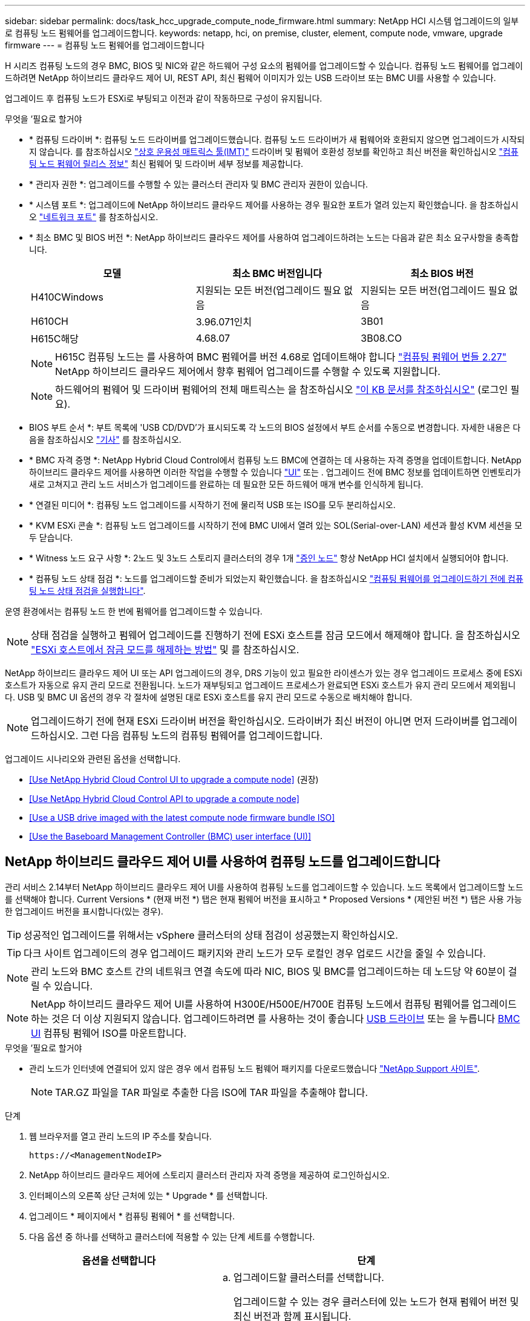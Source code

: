 ---
sidebar: sidebar 
permalink: docs/task_hcc_upgrade_compute_node_firmware.html 
summary: NetApp HCI 시스템 업그레이드의 일부로 컴퓨팅 노드 펌웨어를 업그레이드합니다. 
keywords: netapp, hci, on premise, cluster, element, compute node, vmware, upgrade firmware 
---
= 컴퓨팅 노드 펌웨어를 업그레이드합니다


[role="lead"]
H 시리즈 컴퓨팅 노드의 경우 BMC, BIOS 및 NIC와 같은 하드웨어 구성 요소의 펌웨어를 업그레이드할 수 있습니다. 컴퓨팅 노드 펌웨어를 업그레이드하려면 NetApp 하이브리드 클라우드 제어 UI, REST API, 최신 펌웨어 이미지가 있는 USB 드라이브 또는 BMC UI를 사용할 수 있습니다.

업그레이드 후 컴퓨팅 노드가 ESXi로 부팅되고 이전과 같이 작동하므로 구성이 유지됩니다.

.무엇을 &#8217;필요로 할거야
* * 컴퓨팅 드라이버 *: 컴퓨팅 노드 드라이버를 업그레이드했습니다. 컴퓨팅 노드 드라이버가 새 펌웨어와 호환되지 않으면 업그레이드가 시작되지 않습니다. 를 참조하십시오 https://mysupport.netapp.com/matrix["상호 운용성 매트릭스 툴(IMT)"^] 드라이버 및 펌웨어 호환성 정보를 확인하고 최신 버전을 확인하십시오 link:rn_relatedrn.html["컴퓨팅 노드 펌웨어 릴리스 정보"] 최신 펌웨어 및 드라이버 세부 정보를 제공합니다.
* * 관리자 권한 *: 업그레이드를 수행할 수 있는 클러스터 관리자 및 BMC 관리자 권한이 있습니다.
* * 시스템 포트 *: 업그레이드에 NetApp 하이브리드 클라우드 제어를 사용하는 경우 필요한 포트가 열려 있는지 확인했습니다. 을 참조하십시오 link:hci_prereqs_required_network_ports.html["네트워크 포트"] 를 참조하십시오.
* * 최소 BMC 및 BIOS 버전 *: NetApp 하이브리드 클라우드 제어를 사용하여 업그레이드하려는 노드는 다음과 같은 최소 요구사항을 충족합니다.
+
[cols="3*"]
|===
| 모델 | 최소 BMC 버전입니다 | 최소 BIOS 버전 


| H410CWindows | 지원되는 모든 버전(업그레이드 필요 없음 | 지원되는 모든 버전(업그레이드 필요 없음 


| H610CH | 3.96.071인치 | 3B01 


| H615C해당 | 4.68.07 | 3B08.CO 
|===
+

NOTE: H615C 컴퓨팅 노드는 를 사용하여 BMC 펌웨어를 버전 4.68로 업데이트해야 합니다 link:rn_compute_firmware_2.27.html["컴퓨팅 펌웨어 번들 2.27"] NetApp 하이브리드 클라우드 제어에서 향후 펌웨어 업그레이드를 수행할 수 있도록 지원합니다.

+

NOTE: 하드웨어의 펌웨어 및 드라이버 펌웨어의 전체 매트릭스는 을 참조하십시오 https://kb.netapp.com/Advice_and_Troubleshooting/Hybrid_Cloud_Infrastructure/NetApp_HCI/Firmware_and_driver_versions_in_NetApp_HCI_and_NetApp_Element_software["이 KB 문서를 참조하십시오"^] (로그인 필요).

* BIOS 부트 순서 *: 부트 목록에 'USB CD/DVD'가 표시되도록 각 노드의 BIOS 설정에서 부트 순서를 수동으로 변경합니다. 자세한 내용은 다음을 참조하십시오 link:https://kb.netapp.com/Advice_and_Troubleshooting/Hybrid_Cloud_Infrastructure/NetApp_HCI/Known_issues_and_workarounds_for_Compute_Node_upgrades#BootOrder["기사"^] 를 참조하십시오.
* * BMC 자격 증명 *: NetApp Hybrid Cloud Control에서 컴퓨팅 노드 BMC에 연결하는 데 사용하는 자격 증명을 업데이트합니다. NetApp 하이브리드 클라우드 제어를 사용하면 이러한 작업을 수행할 수 있습니다 link:task_hcc_edit_bmc_info.html#use-netapp-hybrid-cloud-control-to-edit-bmc-information["UI"] 또는 . 업그레이드 전에 BMC 정보를 업데이트하면 인벤토리가 새로 고쳐지고 관리 노드 서비스가 업그레이드를 완료하는 데 필요한 모든 하드웨어 매개 변수를 인식하게 됩니다.
* * 연결된 미디어 *: 컴퓨팅 노드 업그레이드를 시작하기 전에 물리적 USB 또는 ISO를 모두 분리하십시오.
* * KVM ESXi 콘솔 *: 컴퓨팅 노드 업그레이드를 시작하기 전에 BMC UI에서 열려 있는 SOL(Serial-over-LAN) 세션과 활성 KVM 세션을 모두 닫습니다.
* * Witness 노드 요구 사항 *: 2노드 및 3노드 스토리지 클러스터의 경우 1개 link:concept_hci_nodes.html["증인 노드"] 항상 NetApp HCI 설치에서 실행되어야 합니다.
* * 컴퓨팅 노드 상태 점검 *: 노드를 업그레이드할 준비가 되었는지 확인했습니다. 을 참조하십시오 link:task_upgrade_compute_prechecks.html["컴퓨팅 펌웨어를 업그레이드하기 전에 컴퓨팅 노드 상태 점검을 실행합니다"].


운영 환경에서는 컴퓨팅 노드 한 번에 펌웨어를 업그레이드할 수 있습니다.


NOTE: 상태 점검을 실행하고 펌웨어 업그레이드를 진행하기 전에 ESXi 호스트를 잠금 모드에서 해제해야 합니다. 을 참조하십시오 link:https://kb.netapp.com/Advice_and_Troubleshooting/Hybrid_Cloud_Infrastructure/NetApp_HCI/How_to_disable_lockdown_mode_on_ESXi_host["ESXi 호스트에서 잠금 모드를 해제하는 방법"^] 및  를 참조하십시오.

NetApp 하이브리드 클라우드 제어 UI 또는 API 업그레이드의 경우, DRS 기능이 있고 필요한 라이센스가 있는 경우 업그레이드 프로세스 중에 ESXi 호스트가 자동으로 유지 관리 모드로 전환됩니다. 노드가 재부팅되고 업그레이드 프로세스가 완료되면 ESXi 호스트가 유지 관리 모드에서 제외됩니다. USB 및 BMC UI 옵션의 경우 각 절차에 설명된 대로 ESXi 호스트를 유지 관리 모드로 수동으로 배치해야 합니다.


NOTE: 업그레이드하기 전에 현재 ESXi 드라이버 버전을 확인하십시오. 드라이버가 최신 버전이 아니면 먼저 드라이버를 업그레이드하십시오. 그런 다음 컴퓨팅 노드의 컴퓨팅 펌웨어를 업그레이드합니다.

업그레이드 시나리오와 관련된 옵션을 선택합니다.

* <<Use NetApp Hybrid Cloud Control UI to upgrade a compute node>> (권장)
* <<Use NetApp Hybrid Cloud Control API to upgrade a compute node>>
* <<Use a USB drive imaged with the latest compute node firmware bundle ISO>>
* <<Use the Baseboard Management Controller (BMC) user interface (UI)>>




== NetApp 하이브리드 클라우드 제어 UI를 사용하여 컴퓨팅 노드를 업그레이드합니다

관리 서비스 2.14부터 NetApp 하이브리드 클라우드 제어 UI를 사용하여 컴퓨팅 노드를 업그레이드할 수 있습니다. 노드 목록에서 업그레이드할 노드를 선택해야 합니다. Current Versions * (현재 버전 *) 탭은 현재 펌웨어 버전을 표시하고 * Proposed Versions * (제안된 버전 *) 탭은 사용 가능한 업그레이드 버전을 표시합니다(있는 경우).


TIP: 성공적인 업그레이드를 위해서는 vSphere 클러스터의 상태 점검이 성공했는지 확인하십시오.


TIP: 다크 사이트 업그레이드의 경우 업그레이드 패키지와 관리 노드가 모두 로컬인 경우 업로드 시간을 줄일 수 있습니다.


NOTE: 관리 노드와 BMC 호스트 간의 네트워크 연결 속도에 따라 NIC, BIOS 및 BMC를 업그레이드하는 데 노드당 약 60분이 걸릴 수 있습니다.


NOTE: NetApp 하이브리드 클라우드 제어 UI를 사용하여 H300E/H500E/H700E 컴퓨팅 노드에서 컴퓨팅 펌웨어를 업그레이드하는 것은 더 이상 지원되지 않습니다. 업그레이드하려면 를 사용하는 것이 좋습니다 <<manual_method_USB,USB 드라이브>> 또는 을 누릅니다 <<manual_method_BMC,BMC UI>> 컴퓨팅 펌웨어 ISO를 마운트합니다.

.무엇을 &#8217;필요로 할거야
* 관리 노드가 인터넷에 연결되어 있지 않은 경우 에서 컴퓨팅 노드 펌웨어 패키지를 다운로드했습니다 https://mysupport.netapp.com/site/products/all/details/netapp-hci/downloads-tab/download/62542/Compute_Firmware_Bundle["NetApp Support 사이트"^].
+

NOTE: TAR.GZ 파일을 TAR 파일로 추출한 다음 ISO에 TAR 파일을 추출해야 합니다.



.단계
. 웹 브라우저를 열고 관리 노드의 IP 주소를 찾습니다.
+
[listing]
----
https://<ManagementNodeIP>
----
. NetApp 하이브리드 클라우드 제어에 스토리지 클러스터 관리자 자격 증명을 제공하여 로그인하십시오.
. 인터페이스의 오른쪽 상단 근처에 있는 * Upgrade * 를 선택합니다.
. 업그레이드 * 페이지에서 * 컴퓨팅 펌웨어 * 를 선택합니다.
. 다음 옵션 중 하나를 선택하고 클러스터에 적용할 수 있는 단계 세트를 수행합니다.
+
[cols="2*"]
|===
| 옵션을 선택합니다 | 단계 


| 관리 노드에 외부 연결이 있습니다.  a| 
.. 업그레이드할 클러스터를 선택합니다.
+
업그레이드할 수 있는 경우 클러스터에 있는 노드가 현재 펌웨어 버전 및 최신 버전과 함께 표시됩니다.

.. 업그레이드 패키지를 선택합니다.
.. 업그레이드 시작 * 을 선택합니다.
+
업그레이드 시작 * 을 선택하면 창에 실패한 상태 검사가 표시됩니다(있는 경우).

+

CAUTION: 시작한 후에는 업그레이드를 일시 중지할 수 없습니다. 펌웨어는 NIC, BIOS 및 BMC 순서로 순차적으로 업데이트됩니다. 업그레이드 중에는 BMC UI에 로그인하지 마십시오. BMC에 로그인하면 업그레이드 프로세스를 모니터링하는 하이브리드 클라우드 제어 SOL(Serial-over-LAN) 세션이 종료됩니다.

.. 클러스터 또는 노드 레벨의 상태 점검이 경고와 함께 통과되었지만 심각한 오류가 없는 경우 * 업그레이드 준비 완료 * 가 표시됩니다. 업그레이드 노드 * 를 선택합니다.



NOTE: 업그레이드가 진행되는 동안 페이지를 종료하고 나중에 다시 돌아와 진행 상황을 계속 모니터링할 수 있습니다. 업그레이드 중에 UI에 업그레이드 상태에 대한 다양한 메시지가 표시됩니다.


CAUTION: H610C 및 H615S 컴퓨팅 노드에서 펌웨어를 업그레이드하는 동안 BMC 웹 UI를 통해 SOL(Serial-over-LAN) 콘솔을 열지 마십시오. 이로 인해 업그레이드에 실패할 수 있습니다.

업그레이드가 완료된 후 UI에 메시지가 표시됩니다. 업그레이드가 완료된 후 로그를 다운로드할 수 있습니다.



| 관리 노드는 외부 연결이 없는 어두운 사이트 내에 있습니다.  a| 
.. 업그레이드할 클러스터를 선택합니다.
.. 에서 다운로드한 업그레이드 패키지를 업로드하려면 * 찾아보기 * 를 선택합니다https://mysupport.netapp.com/site/products/all/details/netapp-hci/downloads-tab["NetApp Support 사이트"^].
.. 업로드가 완료될 때까지 기다립니다. 진행률 표시줄에 업로드 상태가 표시됩니다.



TIP: 브라우저 창에서 멀리 이동하면 백그라운드에서 파일 업로드가 수행됩니다.

파일이 성공적으로 업로드 및 확인되면 화면에 메시지가 표시됩니다. 정품 확인에 몇 분 정도 걸릴 수 있습니다. 업그레이드가 완료된 후 로그를 다운로드할 수 있습니다. 다양한 업그레이드 상태 변경에 대한 자세한 내용은 을 참조하십시오 <<Upgrade status changes>>.

|===



TIP: 업그레이드 중에 장애가 발생할 경우 NetApp 하이브리드 클라우드 제어에서 노드를 재부팅하고 유지보수 모드에서 벗어난 다음 오류 로그에 대한 링크를 표시하여 장애 상태를 표시합니다. 특정 지침 또는 KB 문서 링크가 포함된 오류 로그를 다운로드하여 문제를 진단하고 해결할 수 있습니다. NetApp 하이브리드 클라우드 제어를 사용하는 컴퓨팅 노드 펌웨어 업그레이드 문제에 대한 자세한 내용은 다음을 참조하십시오 link:https://kb.netapp.com/Advice_and_Troubleshooting/Hybrid_Cloud_Infrastructure/NetApp_HCI/Known_issues_and_workarounds_for_Compute_Node_upgrades["KB를 클릭합니다"^] 기사.



=== 업그레이드 상태 변경

업그레이드 프로세스 전, 도중 및 이후에 UI에 표시되는 다양한 상태는 다음과 같습니다.

[cols="2*"]
|===
| 업그레이드 상태입니다 | 설명 


| 노드가 하나 이상의 상태 확인에 실패했습니다. 세부 정보를 보려면 확장합니다. | 하나 이상의 상태 검사에 실패했습니다. 


| 오류 | 업그레이드 중 오류가 발생했습니다. 오류 로그를 다운로드하여 NetApp Support에 보낼 수 있습니다. 


| 감지할 수 없습니다 | NetApp 하이브리드 클라우드 제어에는 온라인 소프트웨어 저장소에 연결할 수 있는 외부 연결이 없습니다. NetApp 하이브리드 클라우드 컨트롤이 컴퓨팅 노드 자산에 하드웨어 태그가 없을 때 컴퓨팅 노드를 질의할 수 없을 때도 이 상태가 표시됩니다. 


| 업그레이드할 준비가 되었습니다. | 모든 상태 검사가 성공적으로 완료되었으며 노드를 업그레이드할 준비가 되었습니다. 


| 업그레이드 중 오류가 발생했습니다. | 심각한 오류가 발생하면 이 알림과 함께 업그레이드가 실패합니다. 오류 해결에 도움이 되는 * 로그 다운로드 * 링크를 선택하여 로그를 다운로드합니다. 오류를 해결한 후 업그레이드를 다시 시도할 수 있습니다. 


| 노드 업그레이드가 진행 중입니다. | 업그레이드가 진행 중입니다. 진행 표시줄에 업그레이드 상태가 표시됩니다. 
|===


== NetApp 하이브리드 클라우드 제어 API를 사용하여 컴퓨팅 노드를 업그레이드하십시오

API를 사용하여 클러스터의 각 컴퓨팅 노드를 최신 펌웨어 버전으로 업그레이드할 수 있습니다. 원하는 자동화 툴을 사용하여 API를 실행할 수 있습니다. 여기에 설명된 API 워크플로에서는 관리 노드에서 사용할 수 있는 REST API UI를 예로 사용합니다.


NOTE: NetApp 하이브리드 클라우드 제어 UI를 사용하여 H300E/H500E/H700E 컴퓨팅 노드에서 컴퓨팅 펌웨어를 업그레이드하는 것은 더 이상 지원되지 않습니다. 업그레이드하려면 를 사용하는 것이 좋습니다 <<manual_method_USB,USB 드라이브>> 또는 을 누릅니다 <<manual_method_BMC,BMC UI>> 컴퓨팅 펌웨어 ISO를 마운트합니다.

vCenter 및 하드웨어 자산을 비롯한 컴퓨팅 노드 자산을 관리 노드 자산이라고 합니다. 재고 서비스 API를 사용하여 자산을 확인할 수 있습니다('https://<ManagementNodeIP>/inventory/1/`).

.단계
. 연결에 따라 다음 중 하나를 수행합니다.
+
[cols="2*"]
|===
| 옵션을 선택합니다 | 단계 


| 관리 노드에 외부 연결이 있습니다.  a| 
.. 리포지토리 연결을 확인합니다.
+
... 관리 노드에서 패키지 서비스 REST API UI를 엽니다.
+
[listing]
----
https://<ManagementNodeIP>/package-repository/1/
----
... authorize * 를 선택하고 다음을 완료합니다.
+
.... 클러스터 사용자 이름 및 암호를 입력합니다.
.... Client ID를 mnode-client로 입력한다.
.... 세션을 시작하려면 * authorize * 를 선택합니다.
.... 인증 창을 닫습니다.


... REST API UI에서 * get s./packagesmote/remote-repositorysessitory이거나 connection * 을 선택합니다.
... 체험하기 * 를 선택합니다.
... Execute * 를 선택합니다.
... 코드 200이 반환되는 경우 다음 단계로 이동합니다. 원격 리포지토리에 연결되지 않은 경우 연결을 설정하거나 다크 사이트 옵션을 사용합니다.


.. 업그레이드 패키지 ID 찾기:
+
... REST API UI에서 * GET/packages * 를 선택한다.
... 체험하기 * 를 선택합니다.
... Execute * 를 선택합니다.
... 응답에서 업그레이드 패키지 이름(""packageName"")과 패키지 버전(""packageVersion")을 복사하여 나중에 사용할 수 있도록 저장합니다.






| 관리 노드는 외부 연결이 없는 어두운 사이트 내에 있습니다.  a| 
.. NetApp HCI 소프트웨어로 이동합니다 https://mysupport.netapp.com/site/products/all/details/netapp-hci/downloads-tab/download/62542/Compute_Firmware_Bundle["다운로드 페이지"^] 최신 컴퓨팅 노드 펌웨어 이미지를 관리 노드에서 액세스할 수 있는 디바이스에 다운로드합니다.
+

TIP: 다크 사이트 업그레이드의 경우 업그레이드 패키지와 관리 노드가 모두 로컬인 경우 업로드 시간을 줄일 수 있습니다.

.. 컴퓨팅 펌웨어 업그레이드 패키지를 관리 노드에 업로드합니다.
+
... 관리 노드에서 관리 노드 REST API UI를 엽니다.
+
[listing]
----
https://<ManagementNodeIP>/package-repository/1/
----
... authorize * 를 선택하고 다음을 완료합니다.
+
.... 클러스터 사용자 이름 및 암호를 입력합니다.
.... Client ID를 mnode-client로 입력한다.
.... 세션을 시작하려면 * authorize * 를 선택합니다.
.... 인증 창을 닫습니다.


... REST API UI에서 * POST/packages * 를 선택합니다.
... 체험하기 * 를 선택합니다.
... Browse * 를 선택하고 업그레이드 패키지를 선택합니다.
... 업로드를 시작하려면 * 실행 * 을 선택합니다.
... 응답에서 패키지 ID(""id"")를 복사하여 나중에 사용할 수 있도록 저장합니다.


.. 업로드 상태를 확인합니다.
+
... REST API UI에서 * GETCi.\packagesCmx/{id}} mi있거나 status * 를 선택합니다.
... 체험하기 * 를 선택합니다.
... 이전 단계에서 복사한 패키지 ID를 * id * 에 입력합니다.
... 상태 요청을 시작하려면 * Execute * 를 선택합니다.
+
완료했을 때 '성공'이라는 응답이 나타납니다.

... 응답에서 업그레이드 패키지 이름("이름")과 패키지 버전("버전")을 복사하여 나중에 사용할 수 있도록 저장합니다.




|===
. 업그레이드하려는 노드의 컴퓨팅 컨트롤러 ID 및 노드 하드웨어 ID를 찾습니다.
+
.. 관리 노드에서 인벤토리 서비스 REST API UI를 엽니다.
+
[listing]
----
https://<ManagementNodeIP>/inventory/1/
----
.. authorize * 를 선택하고 다음을 완료합니다.
+
... 클러스터 사용자 이름 및 암호를 입력합니다.
... Client ID를 mnode-client로 입력한다.
... 세션을 시작하려면 * authorize * 를 선택합니다.
... 인증 창을 닫습니다.


.. REST API UI에서 * GET/Installations * 를 선택합니다.
.. 체험하기 * 를 선택합니다.
.. Execute * 를 선택합니다.
.. 응답에서 설치 자산 ID(""id"")를 복사합니다.
.. REST API UI에서 * get/Installations/{id} * 를 선택합니다.
.. 체험하기 * 를 선택합니다.
.. 설치 자산 ID를 * id * 필드에 붙여 넣습니다.
.. Execute * 를 선택합니다.
.. 응답에서 클러스터 컨트롤러 ID(""controllerId"") 및 노드 하드웨어 ID(""hardwareId"")를 복사하여 나중에 사용할 수 있도록 저장합니다.
+
[listing, subs="+quotes"]
----
"compute": {
  "errors": [],
  "inventory": {
    "clusters": [
      {
        "clusterId": "Test-1B",
        *"controllerId": "a1b23456-c1d2-11e1-1234-a12bcdef123a",*
----
+
[listing, subs="+quotes"]
----
"nodes": [
  {
    "bmcDetails": {
      "bmcAddress": "10.111.0.111",
      "credentialsAvailable": true,
      "credentialsValidated": true
    },
    "chassisSerialNumber": "111930011231",
    "chassisSlot": "D",
    *"hardwareId": "123a4567-01b1-1243-a12b-11ab11ab0a15",*
    "hardwareTag": "00000000-0000-0000-0000-ab1c2de34f5g",
    "id": "e1111d10-1a1a-12d7-1a23-ab1cde23456f",
    "model": "H410C",
----


. 컴퓨팅 노드 펌웨어 업그레이드를 실행합니다.
+
.. 관리 노드에서 하드웨어 서비스 REST API UI를 엽니다.
+
[listing]
----
https://<ManagementNodeIP>/hardware/2/
----
.. authorize * 를 선택하고 다음을 완료합니다.
+
... 클러스터 사용자 이름 및 암호를 입력합니다.
... Client ID를 mnode-client로 입력한다.
... 세션을 시작하려면 * authorize * 를 선택합니다.
... 인증 창을 닫습니다.


.. POST/nodes/{hardware_id}/upgrades * 를 선택합니다.
.. 체험하기 * 를 선택합니다.
.. 매개변수 필드에 하드웨어 호스트 자산 ID("하드웨어 ID""이전 단계에서 저장한")를 입력합니다.
.. 페이로드 값을 사용하여 다음을 수행합니다.
+
... 노드에서 상태 점검이 수행되고 ESXi 호스트가 유지 보수 모드로 설정되도록 값 ""force":false" 및 ""maintenanceMode":true""를 유지합니다.
... 이전 단계에서 저장한 클러스터 컨트롤러 ID("controllerId")를 입력합니다.
... 이전 단계에서 저장한 패키지 이름 및 패키지 버전을 입력합니다.
+
[listing]
----
{
  "config": {
    "force": false,
    "maintenanceMode": true
  },
  "controllerId": "a1b23456-c1d2-11e1-1234-a12bcdef123a",
  "packageName": "compute-firmware-12.2.109",
  "packageVersion": "12.2.109"
}
----


.. 업그레이드를 시작하려면 * Execute * 를 선택합니다.
+

CAUTION: 시작한 후에는 업그레이드를 일시 중지할 수 없습니다. 펌웨어는 NIC, BIOS 및 BMC 순서로 순차적으로 업데이트됩니다. 업그레이드 중에는 BMC UI에 로그인하지 마십시오. BMC에 로그인하면 업그레이드 프로세스를 모니터링하는 하이브리드 클라우드 제어 SOL(Serial-over-LAN) 세션이 종료됩니다.

.. 응답에서 리소스 링크(""ResourceLink") URL의 일부인 업그레이드 작업 ID를 복사합니다.


. 업그레이드 진행 상황 및 결과를 확인합니다.
+
.. get/task/{task_id}/logs * 를 선택합니다.
.. 체험하기 * 를 선택합니다.
.. 작업 ID * 에 이전 단계의 작업 ID를 입력합니다.
.. Execute * 를 선택합니다.
.. 업그레이드 중 문제가 있거나 특별한 요구 사항이 있는 경우 다음 중 하나를 수행합니다.
+
[cols="2*"]
|===
| 옵션을 선택합니다 | 단계 


| 응답 본문의 'failedHealthChecks' 메시지로 인해 클러스터 상태 문제를 해결해야 합니다.  a| 
... 각 문제에 대해 나열된 특정 KB 문서로 이동하거나 지정된 해결책을 수행합니다.
... KB가 지정된 경우 관련 KB 문서에 설명된 프로세스를 완료합니다.
... 클러스터 문제를 해결한 후 필요한 경우 다시 인증하고 * POST/nodes/{hardware_id}/upgrades * 를 선택합니다.
... 앞서 업그레이드 단계에서 설명한 단계를 반복합니다.




| 업그레이드에 실패하고 업그레이드 로그에 완화 단계가 나열되지 않습니다.  a| 
... 자세한 내용은 다음을 참조하십시오 https://kb.netapp.com/Advice_and_Troubleshooting/Hybrid_Cloud_Infrastructure/NetApp_HCI/Known_issues_and_workarounds_for_Compute_Node_upgrades["KB 문서를 참조하십시오"^] (로그인 필요).


|===
.. 필요한 경우 프로세스가 완료될 때까지 * Get 횟수/작업/{task_id}/logs * API를 여러 번 실행합니다.
+
업그레이드 중에 오류가 발생하지 않으면 상태 는 실행 중(Running)을 나타냅니다. 각 단계가 끝나면 '상태' 값이 '완료됨'으로 바뀝니다.

+
각 단계의 상태가 완료됨이고 percentageCompleted 값이 100이면 업그레이드가 성공적으로 완료된 것입니다.



. (선택 사항) 각 구성 요소에 대해 업그레이드된 펌웨어 버전을 확인합니다.
+
.. 관리 노드에서 하드웨어 서비스 REST API UI를 엽니다.
+
[listing]
----
https://<ManagementNodeIP>/hardware/2/
----
.. authorize * 를 선택하고 다음을 완료합니다.
+
... 클러스터 사용자 이름 및 암호를 입력합니다.
... Client ID를 mnode-client로 입력한다.
... 세션을 시작하려면 * authorize * 를 선택합니다.
... 인증 창을 닫습니다.


.. REST API UI에서 * get si./nodescib/{hardware_id} dynx/upgrades * 를 선택합니다.
.. (선택 사항) 날짜 및 상태 매개 변수를 입력하여 결과를 필터링합니다.
.. 매개변수 필드에 하드웨어 호스트 자산 ID("하드웨어 ID""이전 단계에서 저장한")를 입력합니다.
.. 체험하기 * 를 선택합니다.
.. Execute * 를 선택합니다.
.. 모든 구성 요소의 펌웨어가 이전 버전에서 최신 펌웨어로 성공적으로 업그레이드되었다는 응답에서 확인합니다.






== 최신 컴퓨팅 노드 펌웨어 번들 ISO로 이미지화된 USB 드라이브를 사용합니다

최신 컴퓨팅 노드 펌웨어 ISO가 다운로드된 USB 드라이브를 컴퓨팅 노드의 USB 포트에 삽입할 수 있습니다. 이 절차에서 설명하는 USB 썸 드라이브 방법을 사용하는 대신 BMC(베이스보드 관리 컨트롤러) 인터페이스의 가상 콘솔에 있는 * 가상 CD/DVD * 옵션을 사용하여 컴퓨팅 노드에 ISO를 마운트할 수 있습니다. BMC 방법은 USB 썸 드라이브 방식보다 훨씬 오래 걸립니다. 워크스테이션 또는 서버에 필요한 네트워크 대역폭이 있는지, 그리고 BMC와 브라우저 세션이 시간 초과되지 않는지 확인합니다.

.단계
. 로 이동합니다 https://mysupport.netapp.com/site/downloads["NetApp 소프트웨어 다운로드"^] 페이지에서 * NetApp HCI * 를 선택하고 올바른 버전의 NetApp HCI에 대한 다운로드 링크를 선택합니다.
. 최종 사용자 사용권 계약에 동의합니다.
. 컴퓨팅 및 스토리지 노드 * 섹션에서 컴퓨팅 노드 이미지를 다운로드합니다.
. Etcher 유틸리티를 사용하여 컴퓨팅 노드 펌웨어 ISO를 USB 드라이브로 플래시합니다.
. VMware vCenter를 사용하여 컴퓨팅 노드를 유지 관리 모드로 전환하고 호스트에서 모든 가상 머신을 비우십시오.
+

NOTE: 클러스터에서 VMware DRS(Distributed Resource Scheduler)가 활성화된 경우(NetApp HCI 설치의 기본 구성 요소) 가상 머신은 클러스터의 다른 노드로 자동 마이그레이션됩니다.

. USB 썸 드라이브를 컴퓨팅 노드의 USB 포트에 삽입하고 VMware vCenter를 사용하여 컴퓨팅 노드를 재부팅합니다.
. 컴퓨팅 노드 POST 사이클 중에 * F11 * 을 눌러 부팅 관리자를 엽니다. F11 * 을 빠르게 연속해서 여러 번 눌러야 할 수 있습니다. 비디오/키보드를 연결하거나 "BMC"에서 콘솔을 사용하여 이 작업을 수행할 수 있습니다.
. 나타나는 메뉴에서 * One Shot * > * USB Flash Drive * 를 선택합니다. USB 썸 드라이브가 메뉴에 나타나지 않으면 USB 플래시 드라이브가 시스템의 BIOS에서 레거시 부팅 순서의 일부인지 확인합니다.
. USB 썸 드라이브에서 시스템을 부팅하려면 * Enter * 를 누르십시오. 펌웨어 플래시 프로세스가 시작됩니다.
+
펌웨어 업데이트가 완료되고 노드가 재부팅된 후 ESXi를 시작하는 데 몇 분 정도 걸릴 수 있습니다.

. 재부팅이 완료되면 vCenter를 사용하여 업그레이드된 컴퓨팅 노드에서 유지보수 모드를 종료합니다.
. 업그레이드된 컴퓨팅 노드에서 USB 플래시 드라이브를 제거합니다.
. 모든 컴퓨팅 노드가 업그레이드될 때까지 ESXi 클러스터의 다른 컴퓨팅 노드에 대해 이 작업을 반복합니다.




== 베이스보드 관리 컨트롤러(BMC) 사용자 인터페이스(UI) 사용

순차적 단계를 수행하여 컴퓨팅 노드 펌웨어 ISO를 로드하고 ISO로 노드를 재부팅하여 업그레이드가 성공적인지 확인해야 합니다. ISO는 웹 브라우저를 호스팅하는 시스템 또는 가상 머신(VM)에 있어야 합니다. 프로세스를 시작하기 전에 ISO를 다운로드했는지 확인하십시오.


TIP: 시스템 또는 VM과 노드를 동일한 네트워크에 연결하는 것이 좋습니다.


NOTE: BMC UI를 통해 업그레이드하는 데 약 25-30분이 소요됩니다.

* <<Upgrade firmware on H410C and H300E/H500E/H700E nodes>>
* <<Upgrade firmware on H610C/H615C nodes>>




=== H410C 및 H300E/H500E/H700E 노드에서 펌웨어 업그레이드

노드가 클러스터의 일부인 경우 업그레이드 전에 유지보수 모드로 노드를 배치한 다음 업그레이드 후 유지보수 모드에서 제거해야 합니다.


TIP: 프로세스 중에 표시되는 다음과 같은 정보 메시지를 무시하십시오. "Untrusty Debug Firmware Key is used, SecureFlash is currently in Debug Mode(신뢰할 수 없는 디버그 펌웨어 키가 사용되고 SecureFlash가 현재 디버그 모드에 있습니다)

.단계
. 노드가 클러스터의 일부인 경우 다음과 같이 유지보수 모드로 전환합니다. 그렇지 않으면 2단계로 건너뜁니다.
+
.. VMware vCenter 웹 클라이언트에 로그인합니다.
.. 호스트(컴퓨팅 노드) 이름을 마우스 오른쪽 버튼으로 클릭하고 * Maintenance Mode > Enter Maintenance Mode * 를 선택합니다.
.. OK * 를 선택합니다. 호스트의 VM이 사용 가능한 다른 호스트로 마이그레이션됩니다. VM 마이그레이션은 마이그레이션해야 하는 VM 수에 따라 시간이 걸릴 수 있습니다.
+

CAUTION: 계속하기 전에 호스트의 모든 VM이 마이그레이션되었는지 확인합니다.



. BMC UI인 https://BMCIP/#login` 으로 이동합니다. 여기서 BMCIP는 BMC의 IP 주소입니다.
. 자격 증명을 사용하여 로그인합니다.
. Remote Control > Console Redirection * 을 선택합니다.
. Launch Console * 을 선택합니다.
+

NOTE: Java를 설치하거나 업데이트해야 할 수 있습니다.

. 콘솔이 열리면 * 가상 미디어 > 가상 스토리지 * 를 선택합니다.
. Virtual Storage * 화면에서 * Logical Drive Type * 을 선택하고 * ISO File * 을 선택합니다.
+
image:BIOS_H410C_iso.png["ISO 파일을 선택할 수 있는 탐색 경로를 표시합니다."]

. 이미지 열기 * 를 선택하여 ISO 파일을 다운로드한 폴더를 찾은 다음 ISO 파일을 선택합니다.
. 플러그인 * 을 선택합니다.
. 연결 상태가 Device#: VM Plug-in OK!!"로 표시되면 * OK * 를 선택합니다.
. F12 * 를 누르고 * 재시작 * 을 선택하거나 * 전원 제어 > 전원 재설정 설정 * 을 선택하여 노드를 재부팅합니다.
. 재부팅 중에 * F11 * 을 눌러 부팅 옵션을 선택하고 ISO를 로드합니다. 부팅 메뉴가 표시되기 전에 F11 키를 여러 번 눌러야 할 수 있습니다.
+
다음 화면이 표시됩니다.

+
image:boot_option_iso_h410c.png["가상 ISO가 부팅되는 화면을 표시합니다."]

. 위 화면에서 * Enter * 를 누릅니다. 네트워크에 따라 * Enter * 를 눌러 업그레이드를 시작한 후 몇 분 정도 걸릴 수 있습니다.
+

NOTE: 일부 펌웨어 업그레이드로 인해 콘솔의 연결이 끊기거나 BMC의 세션 연결이 끊길 수 있습니다. BMC에 다시 로그인할 수 있지만 펌웨어 업그레이드로 인해 콘솔과 같은 일부 서비스를 사용하지 못할 수 있습니다. 업그레이드가 완료된 후 노드는 콜드 재부팅을 수행하며, 이는 약 5분이 걸릴 수 있습니다.

. BMC UI에 다시 로그인하고 * System * 을 선택하여 OS로 부팅한 후 BIOS 버전과 빌드 시간을 확인합니다. 업그레이드가 올바르게 완료되면 새 BIOS 및 BMC 버전이 표시됩니다.
+

NOTE: BIOS 버전은 노드가 완전히 부팅될 때까지 업그레이드된 버전을 표시하지 않습니다.

. 노드가 클러스터의 일부인 경우 다음 단계를 수행하십시오. 독립 실행형 노드인 경우 추가 작업이 필요하지 않습니다.
+
.. VMware vCenter 웹 클라이언트에 로그인합니다.
.. 호스트를 유지 관리 모드에서 해제합니다. 연결이 끊어진 빨간색 플래그가 표시될 수 있습니다. 모든 상태가 지워질 때까지 기다립니다.
.. 전원이 꺼진 나머지 VM의 전원을 켭니다.






=== H610C/H615C 노드에서 펌웨어를 업그레이드합니다

이 단계는 노드가 독립 실행형인지 또는 클러스터의 일부인지에 따라 다릅니다. 이 절차는 약 25분 정도 소요될 수 있으며, 노드 전원을 끄고, ISO를 업로드하고, 장치를 플래싱하고, 업그레이드 후 노드 전원을 다시 켜는 작업이 포함됩니다.

.단계
. 노드가 클러스터의 일부인 경우 다음과 같이 유지보수 모드로 전환합니다. 그렇지 않으면 2단계로 건너뜁니다.
+
.. VMware vCenter 웹 클라이언트에 로그인합니다.
.. 호스트(컴퓨팅 노드) 이름을 마우스 오른쪽 버튼으로 클릭하고 * Maintenance Mode > Enter Maintenance Mode * 를 선택합니다.
.. OK * 를 선택합니다. 호스트의 VM이 사용 가능한 다른 호스트로 마이그레이션됩니다. VM 마이그레이션은 마이그레이션해야 하는 VM 수에 따라 시간이 걸릴 수 있습니다.
+

CAUTION: 계속하기 전에 호스트의 모든 VM이 마이그레이션되었는지 확인합니다.



. BMC UI인 https://BMCIP/#login` 으로 이동합니다. 여기서 BMC IP는 BMC의 IP 주소입니다.
. 자격 증명을 사용하여 로그인합니다.
. 원격 제어 > KVM(Java) 시작 * 을 선택합니다.
. 콘솔 창에서 * 미디어 > 가상 미디어 마법사 * 를 선택합니다.
+
image::bmc_wizard.gif[BMC UI에서 가상 미디어 마법사를 시작합니다.]

. Browse * 를 선택하고 컴퓨팅 펌웨어 '.iso' 파일을 선택합니다.
. Connect * 를 선택합니다. 하단의 경로 및 장치와 함께 성공 여부를 나타내는 팝업이 표시됩니다. Virtual Media* 창을 닫을 수 있습니다.
+
image::virtual_med_popup.gif[ISO 업로드 성공을 보여주는 팝업 창.]

. F12 * 를 누르고 * 재시작 * 을 선택하거나 * 전원 제어 > 전원 재설정 설정 * 을 선택하여 노드를 재부팅합니다.
. 재부팅 중에 * F11 * 을 눌러 부팅 옵션을 선택하고 ISO를 로드합니다.
. 표시된 목록에서 * AMI Virtual CDROM * 을 선택하고 * Enter * 를 선택합니다. 목록에 AMI 가상 CDROM이 표시되지 않으면 BIOS로 이동하여 부팅 목록에서 활성화하십시오. 저장한 후에 노드가 재부팅됩니다. 재부팅 중에 * F11 * 을 누릅니다.
+
image::boot_device.gif[부팅 장치를 선택할 수 있는 창이 표시됩니다.]

. 표시된 화면에서 * Enter * 를 선택합니다.
+

NOTE: 일부 펌웨어 업그레이드로 인해 콘솔의 연결이 끊기거나 BMC의 세션 연결이 끊길 수 있습니다. BMC에 다시 로그인할 수 있지만 펌웨어 업그레이드로 인해 콘솔과 같은 일부 서비스를 사용하지 못할 수 있습니다. 업그레이드가 완료된 후 노드는 콜드 재부팅을 수행하며, 이는 약 5분이 걸릴 수 있습니다.

. 콘솔에서 연결이 끊어지면 * 원격 제어 * 를 선택하고 * Launch KVM * 또는 * Launch KVM(Java) * 을 선택하여 다시 연결하고 노드 부팅 완료 시기를 확인합니다. 노드가 성공적으로 부팅되었는지 확인하려면 여러 번 다시 연결해야 할 수 있습니다.
+

CAUTION: 전원이 켜지는 동안 약 5분 동안 KVM 콘솔에 * 신호 없음 * 이 표시됩니다.

. 노드의 전원을 켠 후 * 대시보드 > 장치 정보 > 추가 정보 * 를 선택하여 BIOS 및 BMC 버전을 확인합니다. 업그레이드된 BIOS 및 BMC 버전이 표시됩니다. 업그레이드된 BIOS 버전은 노드가 완전히 부팅될 때까지 표시되지 않습니다.
. 노드를 유지 관리 모드로 전환한 경우 노드가 ESXi로 부팅된 후 호스트(컴퓨팅 노드) 이름을 마우스 오른쪽 버튼으로 클릭하고 * 유지 관리 모드 > 유지 관리 모드 종료 * 를 선택한 다음 VM을 다시 호스트로 마이그레이션합니다.
. vCenter에서 호스트 이름을 선택하고 BIOS 버전을 구성하고 확인합니다.


[discrete]
== 자세한 내용을 확인하십시오

* https://docs.netapp.com/us-en/vcp/index.html["vCenter Server용 NetApp Element 플러그인"^]
* https://www.netapp.com/hybrid-cloud/hci-documentation/["NetApp HCI 리소스 페이지 를 참조하십시오"^]

